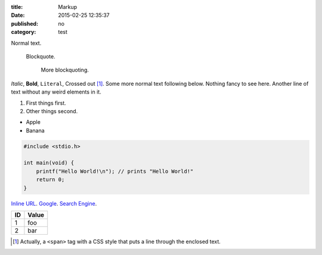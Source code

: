 :title: Markup
:date: 2015-02-25 12:35:37
:published: no
:category: test

.. role:: strike
   :class: strike

Normal text.

    Blockquote.

        More blockquoting.

*Italic*, **Bold**, ``Literal``, :strike:`Crossed out` [1]_. Some more
normal text following below.  Nothing fancy to see here.  Another line
of text without any weird elements in it.

1. First things first.
2. Other things second.

* Apple
* Banana

.. code:: c

    #include <stdio.h>

    int main(void) {
        printf("Hello World!\n"); // prints "Hello World!"
        return 0;
    }

`Inline URL <http://www.google.com/>`_.  Google_. `Search Engine`_.

.. image:: http://rib.aibor.de/images/dealwithit.gif

==== ======
 ID   Value
==== ======
 1    foo
---- ------
 2    bar
==== ======

.. [1] Actually, a ``<span>`` tag with a CSS style that puts a line
       through the enclosed text.

.. _Google: http://www.google.com/
.. _Search Engine: http://www.google.com/

